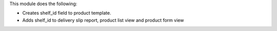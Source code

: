 This module does the following:

* Creates shelf_id field to product template.
* Adds shelf_id to delivery slip report, product list view and product form view
